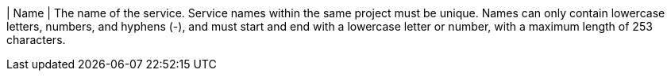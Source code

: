 // :ks_include_id: 89c9a4c83d7a46889b95133fc816d28d
| Name
| The name of the service. Service names within the same project must be unique. Names can only contain lowercase letters, numbers, and hyphens (-), and must start and end with a lowercase letter or number, with a maximum length of 253 characters.